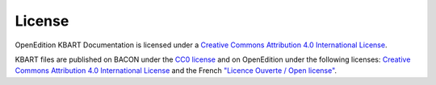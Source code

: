 License 
============================================

.. image:: _static/ccby.png
   :align: right
   :alt: Creative Commons Attribution 4.0 International License
   :target: http://creativecommons.org/licenses/by/4.0/

OpenEdition KBART Documentation is licensed under a `Creative Commons Attribution 4.0 International License <http://creativecommons.org/licenses/by/4.0/>`_.

KBART files are published on BACON under the `CC0 license <https://creativecommons.org/publicdomain/zero/1.0/deed>`_ and on OpenEdition under the following licenses: `Creative Commons Attribution 4.0 International License <https://creativecommons.org/licenses/by/4.0/>`_ and the French `"Licence Ouverte / Open license" <https://www.etalab.gouv.fr/licence-ouverte-open-licence>`_.
